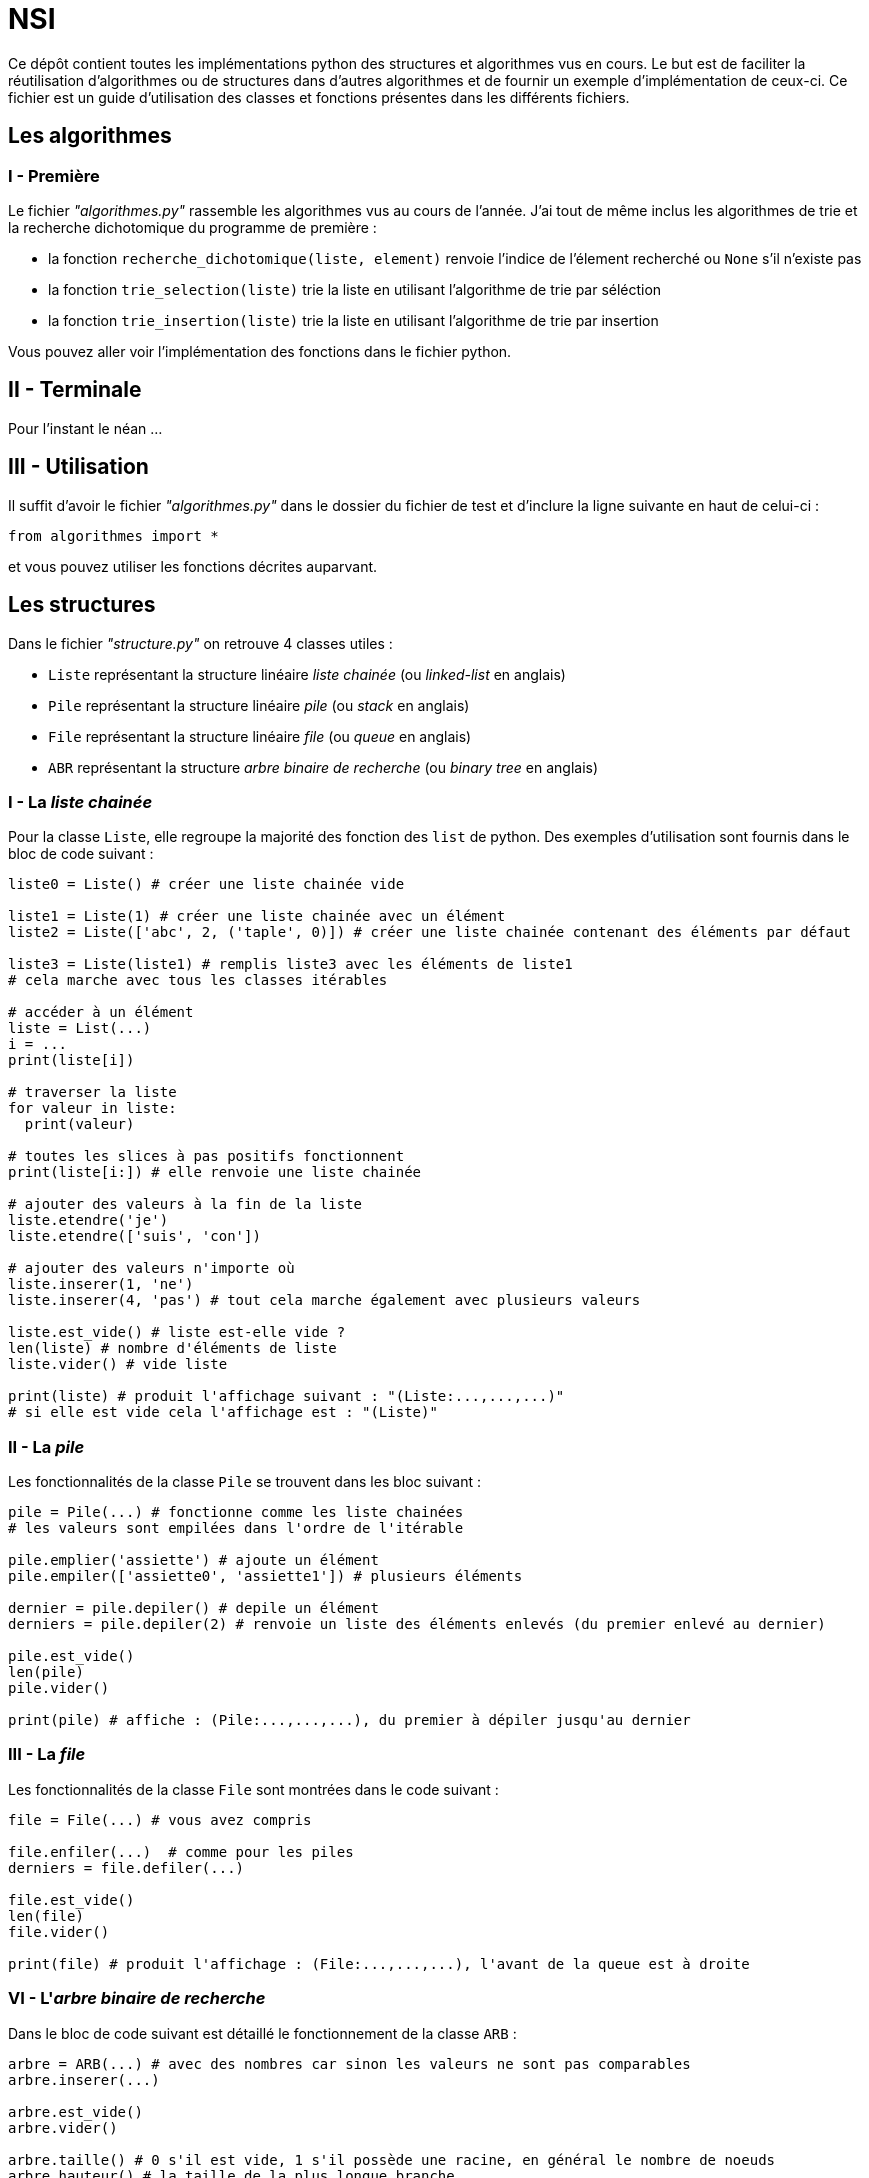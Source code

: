 # NSI

Ce dépôt contient toutes les implémentations python des structures et algorithmes vus en cours. Le but est de faciliter la réutilisation d'algorithmes ou de structures dans d'autres algorithmes et de fournir un exemple d'implémentation de ceux-ci.   
Ce fichier est un guide d'utilisation des classes et fonctions présentes dans les différents fichiers.

## Les algorithmes

### I - Première

Le fichier _"algorithmes.py"_ rassemble les algorithmes vus au cours de l'année.  
J'ai tout de même inclus les algorithmes de trie et la recherche dichotomique du programme de première :  

• la fonction `recherche_dichotomique(liste, element)` renvoie l'indice de l'élement recherché ou `None` s'il n'existe pas  
• la fonction `trie_selection(liste)` trie la liste en utilisant l'algorithme de trie par séléction  
• la fonction `trie_insertion(liste)` trie la liste en utilisant l'algorithme de trie par insertion  

Vous pouvez aller voir l'implémentation des fonctions dans le fichier python.

## II - Terminale 

Pour l'instant le néan ...

## III - Utilisation

Il suffit d'avoir le fichier _"algorithmes.py"_ dans le dossier du fichier de test et d'inclure la ligne suivante en haut de celui-ci : 
```python
from algorithmes import * 
```
et vous pouvez utiliser les fonctions décrites auparvant.

## Les structures
Dans le fichier _"structure.py"_ on retrouve 4 classes utiles :  

• `Liste` représentant la structure linéaire _liste chainée_ (ou _linked-list_ en anglais)  
• `Pile` représentant la structure linéaire _pile_ (ou _stack_ en anglais)  
• `File` représentant la structure linéaire _file_ (ou _queue_ en anglais)  
• `ABR` représentant la structure _arbre binaire de recherche_  (ou _binary tree_ en anglais)

### I - La _liste chainée_
Pour la classe `Liste`, elle regroupe la majorité des fonction des `list` de python. Des exemples d'utilisation sont fournis dans le bloc de code suivant :

```python 
liste0 = Liste() # créer une liste chainée vide

liste1 = Liste(1) # créer une liste chainée avec un élément
liste2 = Liste(['abc', 2, ('taple', 0)]) # créer une liste chainée contenant des éléments par défaut

liste3 = Liste(liste1) # remplis liste3 avec les éléments de liste1
# cela marche avec tous les classes itérables

# accéder à un élément
liste = List(...)
i = ...
print(liste[i])

# traverser la liste
for valeur in liste: 
  print(valeur)    

# toutes les slices à pas positifs fonctionnent
print(liste[i:]) # elle renvoie une liste chainée

# ajouter des valeurs à la fin de la liste
liste.etendre('je')
liste.etendre(['suis', 'con'])

# ajouter des valeurs n'importe où
liste.inserer(1, 'ne')
liste.inserer(4, 'pas') # tout cela marche également avec plusieurs valeurs

liste.est_vide() # liste est-elle vide ?
len(liste) # nombre d'éléments de liste
liste.vider() # vide liste

print(liste) # produit l'affichage suivant : "(Liste:...,...,...)"
# si elle est vide cela l'affichage est : "(Liste)"
```

### II - La _pile_

Les fonctionnalités de la classe `Pile` se trouvent dans les bloc suivant :    

```python
pile = Pile(...) # fonctionne comme les liste chainées
# les valeurs sont empilées dans l'ordre de l'itérable

pile.emplier('assiette') # ajoute un élément
pile.empiler(['assiette0', 'assiette1']) # plusieurs éléments

dernier = pile.depiler() # depile un élément
derniers = pile.depiler(2) # renvoie un liste des éléments enlevés (du premier enlevé au dernier)

pile.est_vide() 
len(pile) 
pile.vider() 

print(pile) # affiche : (Pile:...,...,...), du premier à dépiler jusqu'au dernier
```

### III - La _file_

Les fonctionnalités de la classe `File` sont montrées dans le code suivant : 

```python
file = File(...) # vous avez compris

file.enfiler(...)  # comme pour les piles
derniers = file.defiler(...) 

file.est_vide()
len(file)
file.vider()

print(file) # produit l'affichage : (File:...,...,...), l'avant de la queue est à droite 
```

### VI - L'_arbre binaire de recherche_

Dans le bloc de code suivant est détaillé le fonctionnement de la classe `ARB` :  

```python
arbre = ARB(...) # avec des nombres car sinon les valeurs ne sont pas comparables
arbre.inserer(...)

arbre.est_vide()
arbre.vider()

arbre.taille() # 0 s'il est vide, 1 s'il possède une racine, en général le nombre de noeuds
arbre.hauteur() # la taille de la plus longue branche

arbre.rechercher(9) # renvoie la profondeur de la valeur 9 dans l'arbre (et 0 si elle n'y est pas) 

# les parcours prennent en argument une fonction qui décide ce qu'elle fait de la valeur
# voici des exemples :

arbre.parcours_prefixe(lambda valeur : print(valeur)) # affiche toutes les valeurs

liste = []
arbre.parcours_infixe(lambda valeur : liste.append(valeur)) # ajoute toutes la valeurs à liste

def fonction(valeur):
  if (valeur % 2) == 0:
    print(valeur)

arbre.parcours_suffixe(fonction)

arbre.parcours_largeur(lambda x : print(x**3))

# enfin on peut afficher l'arbre à l'aide de la méthode suivante
arbre.afficher()
```

Voilà le type d'affichage que produit la fonction :  

```console
            955
           /
          /
         /
        /
       /
      /
     /
    /
   /
  /
 /
901
 \
  \
   \                 467
    \               /
     \             /
      \           44
       \         / \   -152
        \       /   \ /
         \     /     -235
          \   /       \
           \ /         -354
            -413
             \
              \
               \     -591
                \   /
                 \ /
                  -651
```

### V - Utilisation

Pour utiliser les classes vues auparavant, il vous suffit d'avoir le fichier _"structures.py"_ dans le même dossier que votre fichier de test python. 
```python
# écrire cette ligne de code en haut de votre fichier
from structures import * 
```
## En progrès

J'essairai d'ajouter les algorithmes ou structures au fur et à mesure de l'année ...
